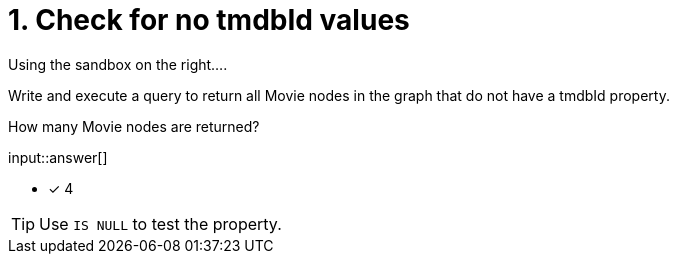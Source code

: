 :type: freetext

[.question.freetext]
= 1. Check for no tmdbId values

Using the sandbox on the right....

Write and execute a query to return all Movie nodes in the graph that do not have a tmdbId property.

How many Movie nodes are returned?

input::answer[]

* [x] 4

[TIP]
====
Use `IS NULL` to test the property.
====
